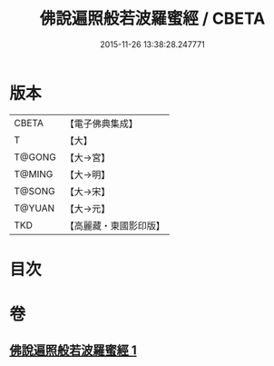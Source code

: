 #+TITLE: 佛說遍照般若波羅蜜經 / CBETA
#+DATE: 2015-11-26 13:38:28.247771
* 版本
 |     CBETA|【電子佛典集成】|
 |         T|【大】     |
 |    T@GONG|【大→宮】   |
 |    T@MING|【大→明】   |
 |    T@SONG|【大→宋】   |
 |    T@YUAN|【大→元】   |
 |       TKD|【高麗藏・東國影印版】|

* 目次
* 卷
** [[file:KR6c0119_001.txt][佛說遍照般若波羅蜜經 1]]
